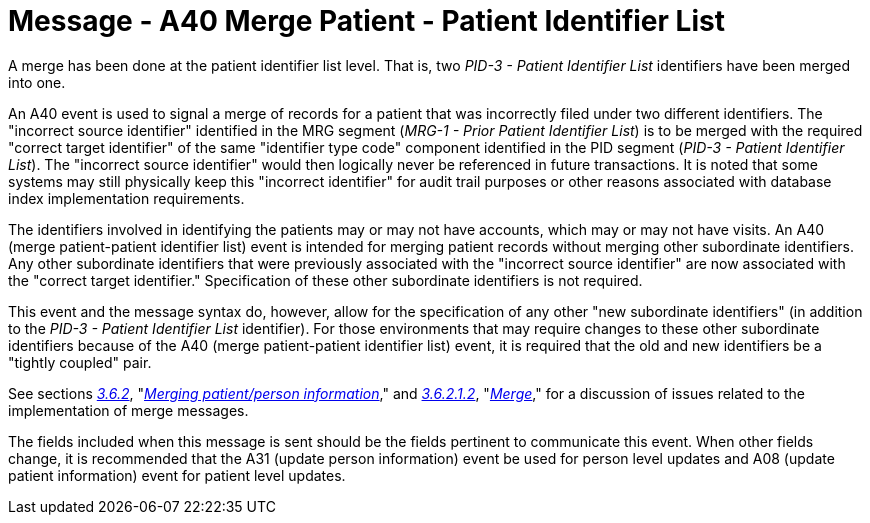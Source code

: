 = Message - A40 Merge Patient - Patient Identifier List 
:v291_section: "3.3.40"
:v2_section_name: "ADT/ACK - Merge Patient - Patient Identifier List (Event A40)"
:generated: "Thu, 01 Aug 2024 15:25:17 -0600"

A merge has been done at the patient identifier list level. That is, two _PID-3 - Patient Identifier List_ identifiers have been merged into one.

An A40 event is used to signal a merge of records for a patient that was incorrectly filed under two different identifiers. The "incorrect source identifier" identified in the MRG segment (_MRG-1 - Prior Patient Identifier List_) is to be merged with the required "correct target identifier" of the same "identifier type code" component identified in the PID segment (_PID-3 - Patient Identifier List_). The "incorrect source identifier" would then logically never be referenced in future transactions. It is noted that some systems may still physically keep this "incorrect identifier" for audit trail purposes or other reasons associated with database index implementation requirements.

The identifiers involved in identifying the patients may or may not have accounts, which may or may not have visits. An A40 (merge patient-patient identifier list) event is intended for merging patient records without merging other subordinate identifiers. Any other subordinate identifiers that were previously associated with the "incorrect source identifier" are now associated with the "correct target identifier." Specification of these other subordinate identifiers is not required.

This event and the message syntax do, however, allow for the specification of any other "new subordinate identifiers" (in addition to the _PID-3 - Patient Identifier List_ identifier). For those environments that may require changes to these other subordinate identifiers because of the A40 (merge patient-patient identifier list) event, it is required that the old and new identifiers be a "tightly coupled" pair.

See sections link:#merging-patientperson-information[_3.6.2_], "link:#merging-patientperson-information[_Merging patient/person information_]," and link:#merge[_3.6.2.1.2_], "link:#merge[_Merge_]," for a discussion of issues related to the implementation of merge messages.

The fields included when this message is sent should be the fields pertinent to communicate this event. When other fields change, it is recommended that the A31 (update person information) event be used for person level updates and A08 (update patient information) event for patient level updates.

[tabset]



[ack_message_structure-table]



